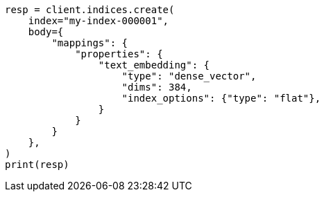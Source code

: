 // mapping/types/dense-vector.asciidoc:469

[source, python]
----
resp = client.indices.create(
    index="my-index-000001",
    body={
        "mappings": {
            "properties": {
                "text_embedding": {
                    "type": "dense_vector",
                    "dims": 384,
                    "index_options": {"type": "flat"},
                }
            }
        }
    },
)
print(resp)
----